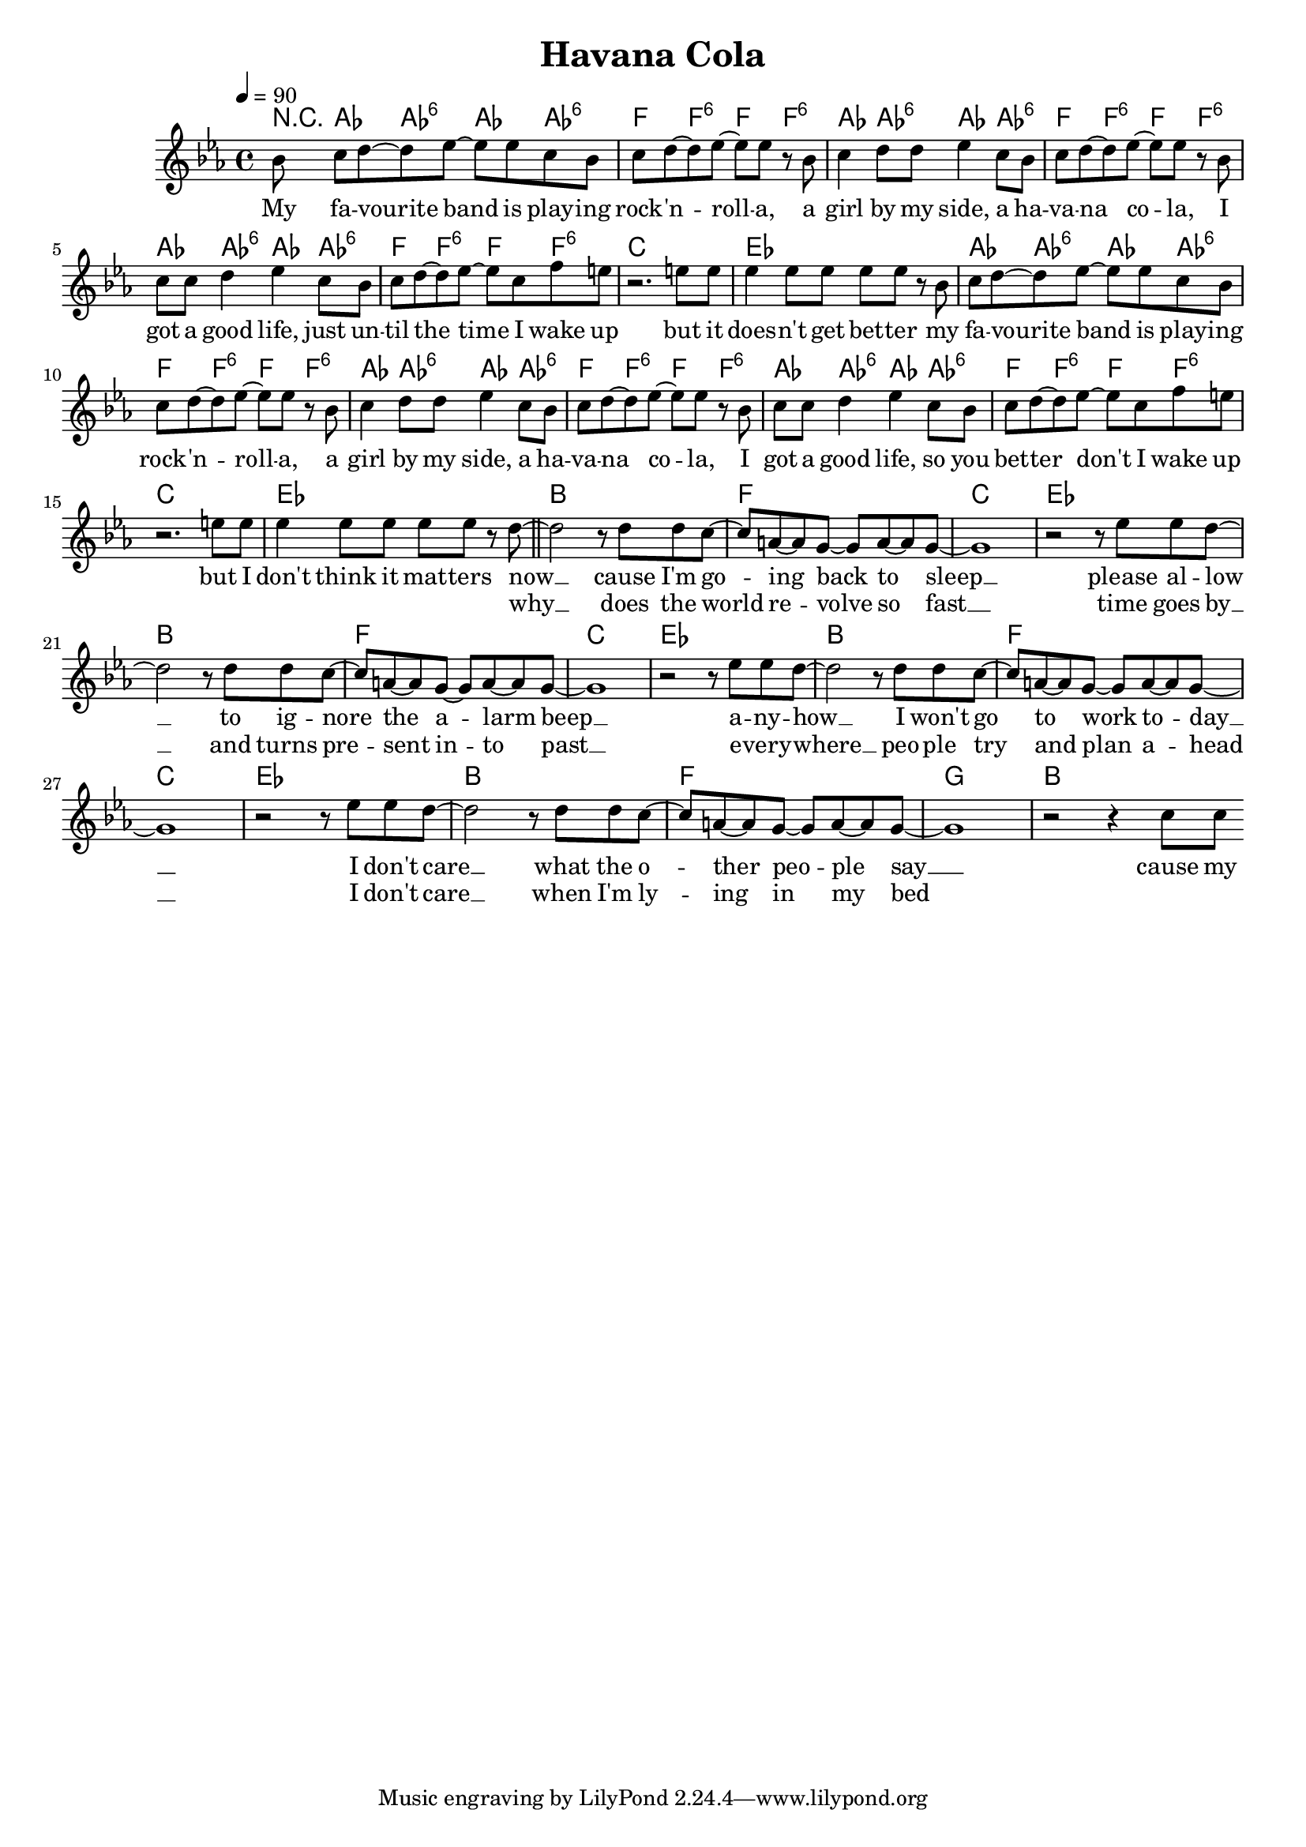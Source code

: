 \version "2.11.57"

\header {
  title = "Havana Cola"
%  composer = "Text & Musik: Christian Schramm"
}

%Größe der Partitur
#(set-global-staff-size 18)

#(set-default-paper-size "a4")

%Abschalten von Point&Click
#(ly:set-option 'point-and-click #f)

global = {
  \tempo 4=90
  \clef treble
  \key c \minor
  \time 4/4
}

melody = \relative c'' {
%%%% Intro
\partial 8 bes8
\bar "|:"
c d~ d es~ es es c8 bes
c d~ d es~ es es r bes
c4 d8 d es4 c8 bes
c d~ d es~ es es r bes
c c d4  es c8 bes
c d~ d es~ es c f e8
r2. e8 e
es4 es8 es es es r8 bes

c d~ d es~ es es c8 bes
c d~ d es~ es es r bes
c4 d8 d es4 c8 bes
c d~ d es~ es es r bes
c c d4  es c8 bes
c d~ d es~ es c f e8
r2. e8 e
es4 es8 es es es r8 d~

\bar "||"
d2 r8 d8 d c~
c a~ a g~ g a~ a g~
g1
r2 r8 es' es d~

d2 r8 d8 d c~
c a~ a g~ g a~ a g~
g1
r2 r8 es' es d~

d2 r8 d8 d c~
c a~ a g~ g a~ a g~
g1
r2 r8 es' es d~

d2 r8 d8 d c~
c a~ a g~ g a~ a g~
g1
r2 r4 c8 c
\bar ":|"
}

secondVoice = \relative c' {

}

text = \lyricmode {
My fa -- vourite band is play -- ing rock -- 'n -- roll -- a,
a girl by my side, a ha -- va -- na co -- la,
I got a good life, just un -- til the time I wake up
but it does -- n't get bet -- ter

my fa -- vourite band is play -- ing rock -- 'n -- roll -- a,
a girl by my side, a ha -- va -- na co -- la,
I got a good life, so you bet -- ter don't I wake up
but I don't think it mat -- ters

now __ cause I'm go -- ing back to sleep __
please al -- low __ to ig -- nore the a -- larm beep __
a -- ny -- how __ I won't go to work to -- day __
I don't care __ what the o -- ther peo -- ple say __
cause my
}

textZwei = \lyricmode {
_ _ _ _ _ _ _ _ _ _ _
_ _ _ _ _ _ _ _ _ _ _
_ _ _ _ _ _ _ _ _ _ _ _ _
_ _ _ _ _ _ _
_ _ _ _ _ _ _ _ _ _ _
_ _ _ _ _ _ _ _ _ _ _
_ _ _ _ _ _ _ _ _ _ _ _ _
_ _ _ _ _ _ _
why __ does the world re -- volve so fast __
time goes by __ and turns pre -- sent in -- to past __
e -- very -- where __ peo -- ple try and plan a -- head __
I don't care __ when I'm ly -- ing in my bed

}

textDrei = \lyricmode {

}

harmonies = \chordmode {
  \germanChords
r8
as4 as:6 as as:6 f f:6 f f:6
as as:6 as as:6 f f:6 f f:6
as as:6 as as:6 f f:6 f f:6
c1 es

as4 as:6 as as:6 f f:6 f f:6
as as:6 as as:6 f f:6 f f:6
as as:6 as as:6 f f:6 f f:6
c1 es

bes1 f
c es
bes1 f
c es
bes1 f
c es
bes1 f
g bes
}

\score {
  <<
    \new ChordNames {
      \set chordChanges = ##t
      \harmonies
    }
    \context Staff = gesang <<
      \context Voice = christian { <<  \global \melody  >> }
%      \context Voice = stephan {\voiceTwo <<   \global \secondVoice  >> }
    >>
    \new Lyrics \lyricsto "christian" \text
    \new Lyrics \lyricsto "christian" \textZwei
%    \new Lyrics \lyricsto "christian" \textDrei
  >>
  \layout { }
  \midi { }
}